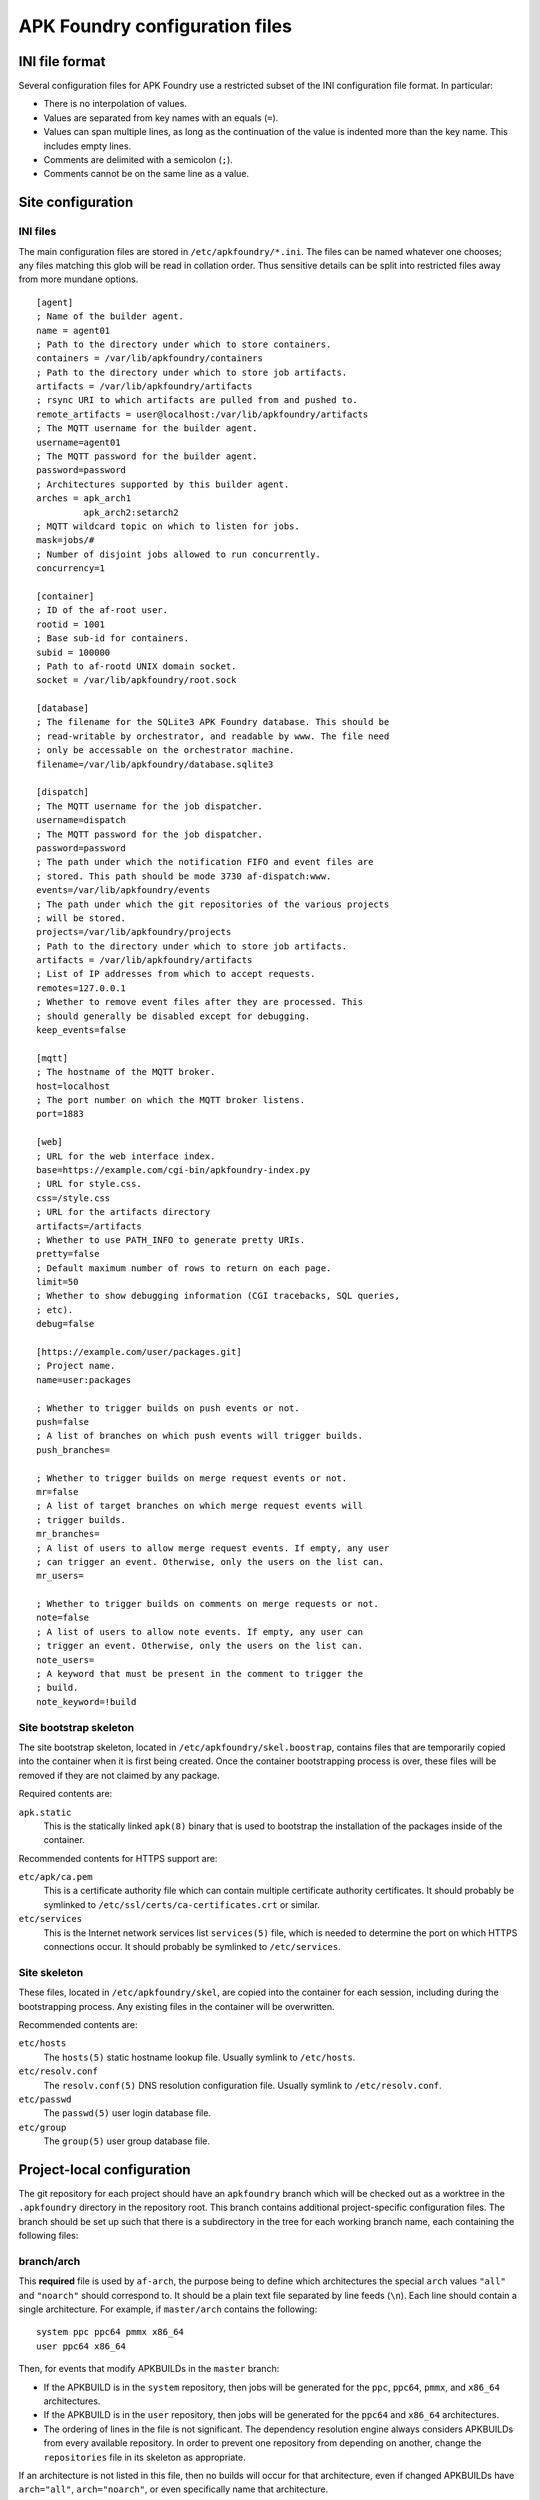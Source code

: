 *******************************
APK Foundry configuration files
*******************************

INI file format
---------------

Several configuration files for APK Foundry use a restricted subset of
the INI configuration file format. In particular:

* There is no interpolation of values.
* Values are separated from key names with an equals (``=``).
* Values can span multiple lines, as long as the continuation of the
  value is indented more than the key name. This includes empty lines.
* Comments are delimited with a semicolon (``;``).
* Comments cannot be on the same line as a value.

Site configuration
------------------

INI files
^^^^^^^^^

The main configuration files are stored in ``/etc/apkfoundry/*.ini``.
The files can be named whatever one chooses; any files matching this
glob will be read in collation order. Thus sensitive details can be
split into restricted files away from more mundane options.

::

    [agent]
    ; Name of the builder agent.
    name = agent01
    ; Path to the directory under which to store containers.
    containers = /var/lib/apkfoundry/containers
    ; Path to the directory under which to store job artifacts.
    artifacts = /var/lib/apkfoundry/artifacts
    ; rsync URI to which artifacts are pulled from and pushed to.
    remote_artifacts = user@localhost:/var/lib/apkfoundry/artifacts
    ; The MQTT username for the builder agent.
    username=agent01
    ; The MQTT password for the builder agent.
    password=password
    ; Architectures supported by this builder agent.
    arches = apk_arch1
             apk_arch2:setarch2
    ; MQTT wildcard topic on which to listen for jobs.
    mask=jobs/#
    ; Number of disjoint jobs allowed to run concurrently.
    concurrency=1

    [container]
    ; ID of the af-root user.
    rootid = 1001
    ; Base sub-id for containers.
    subid = 100000
    ; Path to af-rootd UNIX domain socket.
    socket = /var/lib/apkfoundry/root.sock

    [database]
    ; The filename for the SQLite3 APK Foundry database. This should be
    ; read-writable by orchestrator, and readable by www. The file need
    ; only be accessable on the orchestrator machine.
    filename=/var/lib/apkfoundry/database.sqlite3

    [dispatch]
    ; The MQTT username for the job dispatcher.
    username=dispatch
    ; The MQTT password for the job dispatcher.
    password=password
    ; The path under which the notification FIFO and event files are
    ; stored. This path should be mode 3730 af-dispatch:www.
    events=/var/lib/apkfoundry/events
    ; The path under which the git repositories of the various projects
    ; will be stored.
    projects=/var/lib/apkfoundry/projects
    ; Path to the directory under which to store job artifacts.
    artifacts = /var/lib/apkfoundry/artifacts
    ; List of IP addresses from which to accept requests.
    remotes=127.0.0.1
    ; Whether to remove event files after they are processed. This
    ; should generally be disabled except for debugging.
    keep_events=false

    [mqtt]
    ; The hostname of the MQTT broker.
    host=localhost
    ; The port number on which the MQTT broker listens.
    port=1883

    [web]
    ; URL for the web interface index.
    base=https://example.com/cgi-bin/apkfoundry-index.py
    ; URL for style.css.
    css=/style.css
    ; URL for the artifacts directory
    artifacts=/artifacts
    ; Whether to use PATH_INFO to generate pretty URIs.
    pretty=false
    ; Default maximum number of rows to return on each page.
    limit=50
    ; Whether to show debugging information (CGI tracebacks, SQL queries,
    ; etc).
    debug=false

    [https://example.com/user/packages.git]
    ; Project name.
    name=user:packages

    ; Whether to trigger builds on push events or not.
    push=false
    ; A list of branches on which push events will trigger builds.
    push_branches=

    ; Whether to trigger builds on merge request events or not.
    mr=false
    ; A list of target branches on which merge request events will
    ; trigger builds.
    mr_branches=
    ; A list of users to allow merge request events. If empty, any user
    ; can trigger an event. Otherwise, only the users on the list can.
    mr_users=

    ; Whether to trigger builds on comments on merge requests or not.
    note=false
    ; A list of users to allow note events. If empty, any user can
    ; trigger an event. Otherwise, only the users on the list can.
    note_users=
    ; A keyword that must be present in the comment to trigger the
    ; build.
    note_keyword=!build

Site bootstrap skeleton
^^^^^^^^^^^^^^^^^^^^^^^

The site bootstrap skeleton, located in
``/etc/apkfoundry/skel.boostrap``, contains files that are temporarily
copied into the container when it is first being created. Once the
container bootstrapping process is over, these files will be removed if
they are not claimed by any package.

Required contents are:

``apk.static``
    This is the statically linked ``apk(8)`` binary that is used to
    bootstrap the installation of the packages inside of the container.

Recommended contents for HTTPS support are:

``etc/apk/ca.pem``
    This is a certificate authority file which can contain multiple
    certificate authority certificates. It should probably be symlinked
    to ``/etc/ssl/certs/ca-certificates.crt`` or similar.

``etc/services``
    This is the Internet network services list ``services(5)`` file,
    which is needed to determine the port on which HTTPS connections
    occur. It should probably be symlinked to ``/etc/services``.

Site skeleton
^^^^^^^^^^^^^

These files, located in ``/etc/apkfoundry/skel``, are copied into the
container for each session, including during the bootstrapping process.
Any existing files in the container will be overwritten.

Recommended contents are:

``etc/hosts``
    The ``hosts(5)`` static hostname lookup file. Usually symlink to
    ``/etc/hosts``.

``etc/resolv.conf``
    The ``resolv.conf(5)`` DNS resolution configuration file. Usually
    symlink to ``/etc/resolv.conf``.

``etc/passwd``
    The ``passwd(5)`` user login database file.

``etc/group``
    The ``group(5)`` user group database file.

Project-local configuration
---------------------------

The git repository for each project should have an ``apkfoundry`` branch
which will be checked out as a worktree in the ``.apkfoundry`` directory
in the repository root. This branch contains additional project-specific
configuration files. The branch should be set up such that there is a
subdirectory in the tree for each working branch name, each containing
the following files:

branch/arch
^^^^^^^^^^^

This **required** file is used by ``af-arch``, the purpose being to
define which architectures the special ``arch`` values ``"all"`` and
``"noarch"`` should correspond to.  It should be a plain text file
separated by line feeds (``\n``). Each line should contain a single
architecture. For example, if ``master/arch`` contains the following::

    system ppc ppc64 pmmx x86_64
    user ppc64 x86_64

Then, for events that modify APKBUILDs in the ``master`` branch:

* If the APKBUILD is in the ``system`` repository, then jobs will be
  generated for the ``ppc``, ``ppc64``, ``pmmx``, and ``x86_64``
  architectures.
* If the APKBUILD is in the ``user`` repository, then jobs will be
  generated for the ``ppc64`` and ``x86_64`` architectures.
* The ordering of lines in the file is not significant. The dependency
  resolution engine always considers APKBUILDs from every available
  repository. In order to prevent one repository from depending on
  another, change the ``repositories`` file in its skeleton as
  appropriate.

If an architecture is not listed in this file, then no builds will occur
for that architecture, even if changed APKBUILDs have ``arch="all"``,
``arch="noarch"``, or even specifically name that architecture.

If a repository is not listed in this file, then no builds will occur
for that repository.

branch/fail-fast
^^^^^^^^^^^^^^^^

This **optional** file is used by the builder agents. If it exists,
then, if any build FAILs or ERRORs out for any reason, all remaining
builds will be marked as DEPFAIL regardless of the actual dependencies
between them. By default, the builder will try to continue as much as
possible by only marking packages that directly or indirectly depend on
the failing package as DEPFAIL, then recalculating the build order and
continuing the job.

branch/ignore
^^^^^^^^^^^^^

This **optional** file is used by the builder agents. It should be a
plain text file separated by line feeds (``\n``). Each line should
contain a single startdir, the purpose being that APK Foundry will
ignore this package even if it was changed during an event. For example,
if ``master/ignore`` contains the following::

    user/libreoffice
    user/rust

Then the ``user/libreoffice`` and ``user/rust`` packages will never be
automatically built for events occurring against the ``master`` branch.

The file can also be suffixed by the APK architecture name to ignore
packages only on that architecture, e.g. ``master/ignore.aarch64``. Such
a file will completely override the architecture-independent
configuration file.

branch/ignore-deps
^^^^^^^^^^^^^^^^^^

This **optional** file is used by the builder agents. It should be a
plain text file separated by line feeds (``\n``). Each line should
contain a pair of startdirs, the purpose being that APK Foundry will
ignore this dependency when calculating the build order. For example, if
``master/ignore.deps`` contains the following::

    system/python3 system/easy-kernel
    system/attr system/libtool

Then build order resolution for builds occurring on or against the
``master`` branch will ignore ``system/python3``'s dependency on
``system/easy-kernel`` as well as ``system/attr``'s dependency on
``system/libtool``.

The file can also be suffixed by the APK architecture name to ignore
dependencies only on that architecture, e.g.
``master/ignore-deps.aarch64``. Such a file will completely override the
architecture-independent configuration file.

**Note:** ``abuild`` will still install such dependencies. This file
only affects APK Foundry's build order solver, the primary utility being
to break dependency cycles. If you wish to prevent a package from ever
being installed, add ``!pkgname`` to your world file.

Skeletons
^^^^^^^^^

Similar to the site configuration skeleton directory, projects have
their own skeletons that are forcibly copied into the container during
each session. Each skeleton can be general, for a specific repository,
for a specific architecture, or for a specific repository / architecture
combination. The order in which the skeletons are copied into the
container is:

1. ``/etc/apkfoundry/skel``

   As discussed previously.

2. ``.apkfoundry/branch/skel``

   General skeleton for this branch. Recommended contents:

   ``etc/apk/keys``
       The public keys in this directory will be used by ``apk(8)`` to
       verify packages.

   ``etc/apk/world``
       The file containing the names of packages that are to be
       explicitly installed.

3. ``.apkfoundry/branch/skel.repo``

   Skeleton for this branch and repository. Recommended contents:

   ``etc/apk/repositories``
       The file containing the URLs and local paths to the repositories
       from which to obtain packages.

4. ``.apkfoundry/branch/skel..arch``

   Skeleton for this branch and architecture. Recommended contents:

   ``etc/abuild.conf``
       The configuration file for ``abuild(1)`` itself. Usually has
       architecture specific parameters such as ``CFLAGS``.

5. ``.apkfoundry/branch/skel.repo.arch``

   Skeleton for this branch, repository, and architecture.
